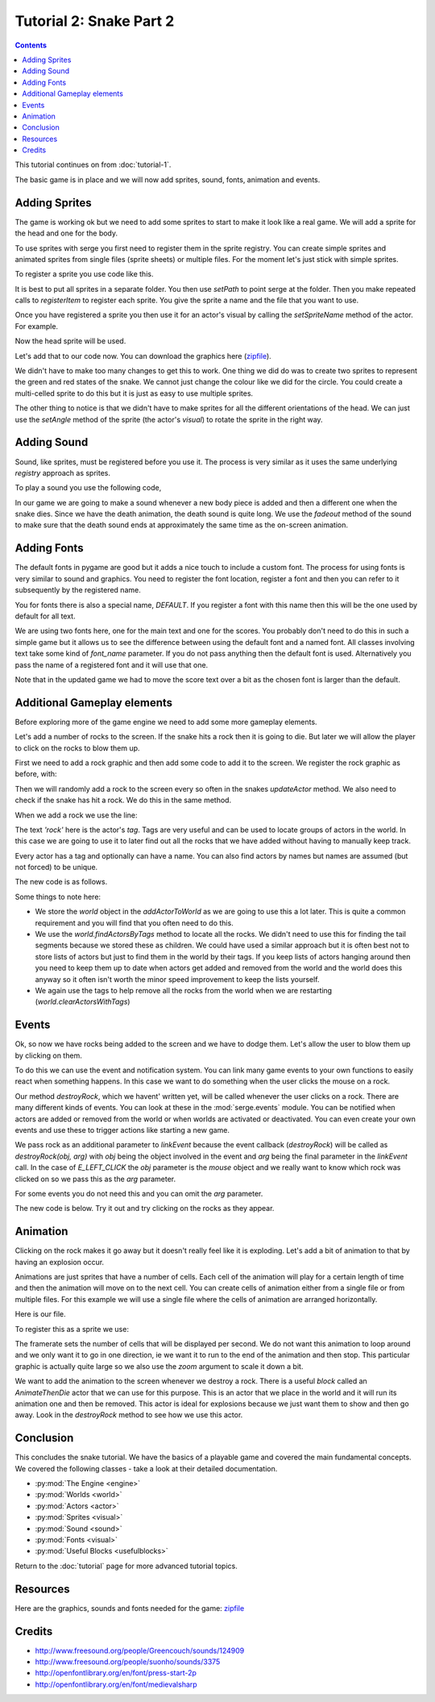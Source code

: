 Tutorial 2: Snake Part 2
========================

.. contents::


This tutorial continues on from :doc:`tutorial-1`.

The basic game is in place and we will now add sprites, sound, fonts, animation and events.


Adding Sprites
--------------

.. image:: _static/ss-1-sprites.png
    :width: 200
    :align: right
    :target: _static/ss-1-sprites.png
    
The game is working ok but we need to add some sprites to start to make it look like a 
real game. We will add a sprite for the head and one for the body.

To use sprites with serge you first need to register them in the sprite registry. You can
create simple sprites and animated sprites from single files (sprite sheets) or multiple
files. For the moment let's just stick with simple sprites.

To register a sprite you use code like this.


.. code-block:: python
    :linenos:

    import serge.visual
    serge.visual.Sprites.setPath('graphics')
    serge.visual.Sprites.registerItem('head', 'head.png')
    serge.visual.Sprites.registerItem('tail', 'tail.png')
    
It is best to put all sprites in a separate folder. You then use *setPath* to point serge
at the folder. Then you make repeated calls to *registerItem* to register each sprite. You
give the sprite a name and the file that you want to use.

Once you have registered a sprite you then use it for an actor's visual by calling the *setSpriteName*
method of the actor. For example.

.. code-block:: python
    :linenos:
    
    snake.setSpriteName('head')
    
Now the head sprite will be used.

Let's add that to our code now. You can download the graphics here (`zipfile`_).

.. code-block:: python
    :linenos:
    :emphasize-lines: 3, 19, 72, 97, 125-126, 142, 150-155
    
    import pygame

    import serge.visual
    import serge.engine
    import serge.actor
    import serge.blocks.visualblocks
    import serge.blocks.utils
    import serge.blocks.directions
    import serge.blocks.behaviours
    import serge.blocks.actors
        
    class Snake(serge.actor.CompositeActor):
        """Represents the snake"""
        
        def __init__(self):
            """Initialise the snake"""
            super(Snake, self).__init__('snake', 'snake-head')
            self.visual = serge.blocks.visualblocks.Circle(16, (0,255,0))
            self.setSpriteName('head')
            self.setLayerName('middle')
            self.current_direction = serge.blocks.directions.N
            self.is_dying = False

        def addedToWorld(self, world):
            """The snake was added to the world"""
            super(Snake, self).addedToWorld(world)
            #
            self.keyboard = serge.engine.CurrentEngine().getKeyboard()
            self.manager = serge.blocks.behaviours.BehaviourManager('manager', 'behaviour-manager')
            world.addActor(self.manager)
            #
            # Text to display when the game is over
            self.restart_text = serge.blocks.utils.addVisualActorToWorld(world, 'text', 'restart',
                serge.visual.Text('Game Over - Press ENTER to restart', (255, 255, 255), font_size=20),
                layer_name='front',
                center_position=(400, 300))
            self.restart_text.visible = False
            #
            # A background for the game
            self.bg = serge.blocks.utils.addVisualActorToWorld(world, 'bg', 'bg',
                serge.blocks.visualblocks.Rectangle((800, 600), (0,0,255)),
                layer_name='back',
                center_position=(400, 300))
            #
            # Text to show the score
            self.score = serge.blocks.utils.addActorToWorld(world, 
                serge.blocks.actors.NumericText('text', 'score', 'Score: %04d', 
                    (255, 255, 255), font_size=20, value=0, align='left'),
                layer_name='front',
                center_position=(80, 30))
            
        def updateActor(self, interval, world):
            """Update the snake"""
            super(Snake, self).updateActor(interval, world)
            #
            # Quit if requested
            if self.keyboard.isClicked(pygame.K_ESCAPE):
                serge.engine.CurrentEngine().stop()
            #
            # Move the head
            if self.keyboard.isClicked(pygame.K_LEFT):
                rotation = +90
            elif self.keyboard.isClicked(pygame.K_RIGHT):
                rotation = -90
            else:
                rotation = 0
            #
            # Change direction
            if rotation:
                current_angle = serge.blocks.directions.getAngleFromCardinal(self.current_direction)
                self.current_direction = serge.blocks.directions.getCardinalFromAngle(current_angle+rotation)
                self.visual.setAngle(current_angle+rotation)
            #
            # Move
            if not self.is_dying:
                offset = 5*serge.blocks.directions.getVectorFromCardinal(self.current_direction)
                self.move(*offset)
                #
                # Add a new segment if needed
                if not self.getChildren() or self.getDistanceFrom(self.getChildren()[-1]) > 16:
                    self.addSegment()
                #
                # Check if we hit the body
                if self.hitBody() or self.offScreen():
                    self.initiateDeathAnimation()
                #
                # Increase score
                self.score.value += interval/1000.0
            elif self.animation.isComplete():
                if self.keyboard.isClicked(pygame.K_KP_ENTER) or self.keyboard.isClicked(pygame.K_RETURN):
                    self.restartGame()
                
        def addSegment(self):
            """Add a new body segment"""
            segment = serge.actor.Actor('segment')
            segment.visual = serge.blocks.visualblocks.Circle(16, (0,200,0))
            segment.setSpriteName('tail')
            segment.setLayerName('middle')
            segment.moveTo(self.x, self.y)
            self.addChild(segment)

        def hitBody(self):
            """Return True if the head has hit the body
            
            Look to see if we overlap with any body segment except the last
            (we are allowed to overlap the last since we just put it down)
            
            """
            for segment in self.getChildren()[:-1]:
                if self.getDistanceFrom(segment) < 16:
                    return True
            return False
            
        def offScreen(self):
            """Return True if we are off the screen"""
            return self.x < 0 or self.x > 800 or self.y < 0 or self.y > 600
            
        def initiateDeathAnimation(self):
            """Begin showing the death of the snake"""
            self.log.info('Snake died!')
            self.animation = self.manager.assignBehaviour(self, 
                serge.blocks.behaviours.TimedCallback(1000/len(self.getChildren()), self.removeTail), 'death-animation')
            self.is_dying = True
            for segment in self.getChildren():
                segment.setSpriteName('red-tail')
            self.setSpriteName('red-head')
                
        def removeTail(self, world, actor, interval):
            """Remove part of the tail"""
            self.log.debug('Removing part of the tail')
            if self.getChildren():
                self.removeChild(self.getChildren()[0])
            else:
                self.animation.markComplete()
                self.restart_text.visible = True
        
        def restartGame(self):
            """Restart the game"""
            self.is_dying = False
            self.restart_text.visible = False
            self.setSpriteName('head')
            self.current_direction = serge.blocks.directions.N
            self.score.value = 0
            self.moveTo(400, 300)
            
    # Create the engine
    engine = serge.blocks.utils.getSimpleSetup(800, 600)
    world = engine.getWorld('lab')

    # Register sprites
    serge.visual.Sprites.setPath('graphics')
    serge.visual.Sprites.registerItem('head', 'head.png')
    serge.visual.Sprites.registerItem('tail', 'tail.png')
    serge.visual.Sprites.registerItem('red-head', 'red-head.png')
    serge.visual.Sprites.registerItem('red-tail', 'red-tail.png')

    # Create the snake
    snake = Snake()
    world.addActor(snake)
    snake.moveTo(400, 300)

    # Run the game
    engine.run(60)

We didn't have to make too many changes to get this to work. One thing we did do was to create
two sprites to represent the green and red states of the snake. We cannot just change the colour
like we did for the circle. You could create a multi-celled sprite to do this but it is just as
easy to use multiple sprites.

The other thing to notice is that we didn't have to make sprites for all the different orientations
of the head. We can just use the *setAngle* method of the sprite (the actor's *visual*) to rotate
the sprite in the right way.

Adding Sound
------------

Sound, like sprites, must be registered before you use it. The process is very similar as it uses
the same underlying *registry* approach as sprites.

To play a sound you use the following code,


.. code-block:: python
    :linenos:

    import serge.sound
    serge.sound.Sounds.setPath('sounds')
    serge.sound.Sounds.registerItem('new-body', 'bloop.wav')
    serge.sound.Sounds.play('new-body')
    #
    # Or...
    my_sound = serge.sound.Sounds.getItem('new-body')
    my_sound.play()
    

In our game we are going to make a sound whenever a new body piece is added and then a different one
when the snake dies. Since we have the death animation, the death sound is quite long. We use the
*fadeout* method of the sound to make sure that the death sound ends at approximately the same time as
the on-screen animation.


.. code-block:: python
    :linenos:
    :emphasize-lines: 4, 102, 129, 139, 161-164

    import pygame

    import serge.visual
    import serge.sound
    import serge.engine
    import serge.actor
    import serge.blocks.visualblocks
    import serge.blocks.utils
    import serge.blocks.directions
    import serge.blocks.behaviours
    import serge.blocks.actors
        
    class Snake(serge.actor.CompositeActor):
        """Represents the snake"""
        
        def __init__(self):
            """Initialise the snake"""
            super(Snake, self).__init__('snake', 'snake-head')
            self.visual = serge.blocks.visualblocks.Circle(16, (0,255,0))
            self.setSpriteName('head')
            self.setLayerName('middle')
            self.current_direction = serge.blocks.directions.N
            self.is_dying = False

        def addedToWorld(self, world):
            """The snake was added to the world"""
            super(Snake, self).addedToWorld(world)
            #
            self.keyboard = serge.engine.CurrentEngine().getKeyboard()
            self.manager = serge.blocks.behaviours.BehaviourManager('manager', 'behaviour-manager')
            world.addActor(self.manager)
            #
            # Text to display when the game is over
            self.restart_text = serge.blocks.utils.addVisualActorToWorld(world, 'text', 'restart',
                serge.visual.Text('Game Over - Press ENTER to restart', (255, 255, 255), font_size=20),
                layer_name='front',
                center_position=(400, 300))
            self.restart_text.visible = False
            #
            # A background for the game
            self.bg = serge.blocks.utils.addVisualActorToWorld(world, 'bg', 'bg',
                serge.blocks.visualblocks.Rectangle((800, 600), (0,0,255)),
                layer_name='back',
                center_position=(400, 300))
            #
            # Text to show the score
            self.score = serge.blocks.utils.addActorToWorld(world, 
                serge.blocks.actors.NumericText('text', 'score', 'Score: %04d', 
                    (255, 255, 255), font_size=20, value=0, align='left'),
                layer_name='front',
                center_position=(80, 30))
            
        def updateActor(self, interval, world):
            """Update the snake"""
            super(Snake, self).updateActor(interval, world)
            #
            # Quit if requested
            if self.keyboard.isClicked(pygame.K_ESCAPE):
                serge.engine.CurrentEngine().stop()
            #
            # Move the head
            if self.keyboard.isClicked(pygame.K_LEFT):
                rotation = +90
            elif self.keyboard.isClicked(pygame.K_RIGHT):
                rotation = -90
            else:
                rotation = 0
            #
            # Change direction
            if rotation:
                current_angle = serge.blocks.directions.getAngleFromCardinal(self.current_direction)
                self.current_direction = serge.blocks.directions.getCardinalFromAngle(current_angle+rotation)
                self.visual.setAngle(current_angle+rotation)
            #
            # Move
            if not self.is_dying:
                offset = 5*serge.blocks.directions.getVectorFromCardinal(self.current_direction)
                self.move(*offset)
                #
                # Add a new segment if needed
                if not self.getChildren() or self.getDistanceFrom(self.getChildren()[-1]) > 16:
                    self.addSegment()
                #
                # Check if we hit the body
                if self.hitBody() or self.offScreen():
                    self.initiateDeathAnimation()
                #
                # Increase score
                self.score.value += interval/1000.0
            elif self.animation.isComplete():
                if self.keyboard.isClicked(pygame.K_KP_ENTER) or self.keyboard.isClicked(pygame.K_RETURN):
                    self.restartGame()
                
        def addSegment(self):
            """Add a new body segment"""
            segment = serge.actor.Actor('segment')
            segment.visual = serge.blocks.visualblocks.Circle(16, (0,200,0))
            segment.setSpriteName('tail')
            segment.setLayerName('middle')
            segment.moveTo(self.x, self.y)
            self.addChild(segment)
            serge.sound.Sounds.play('new-body')

        def hitBody(self):
            """Return True if the head has hit the body
            
            Look to see if we overlap with any body segment except the last
            (we are allowed to overlap the last since we just put it down)
            
            """
            for segment in self.getChildren()[:-1]:
                if self.getDistanceFrom(segment) < 16:
                    return True
            return False
            
        def offScreen(self):
            """Return True if we are off the screen"""
            return self.x < 0 or self.x > 800 or self.y < 0 or self.y > 600
            
        def initiateDeathAnimation(self):
            """Begin showing the death of the snake"""
            self.log.info('Snake died!')
            self.animation = self.manager.assignBehaviour(self, 
                serge.blocks.behaviours.TimedCallback(1000/len(self.getChildren()), self.removeTail), 'death-animation')
            self.is_dying = True
            for segment in self.getChildren():
                segment.setSpriteName('red-tail')
            self.setSpriteName('red-head')
            serge.sound.Sounds.play('snake-death')
                
        def removeTail(self, world, actor, interval):
            """Remove part of the tail"""
            self.log.debug('Removing part of the tail')
            if self.getChildren():
                self.removeChild(self.getChildren()[0])
            else:
                self.animation.markComplete()
                self.restart_text.visible = True
                serge.sound.Sounds.getItem('snake-death').fadeout(500)    
                
        def restartGame(self):
            """Restart the game"""
            self.is_dying = False
            self.restart_text.visible = False
            self.setSpriteName('head')
            self.current_direction = serge.blocks.directions.N
            self.score.value = 0
            self.moveTo(400, 300)
            
    # Create the engine
    engine = serge.blocks.utils.getSimpleSetup(800, 600)
    world = engine.getWorld('lab')

    # Register sprites
    serge.visual.Sprites.setPath('graphics')
    serge.visual.Sprites.registerItem('head', 'head.png')
    serge.visual.Sprites.registerItem('tail', 'tail.png')
    serge.visual.Sprites.registerItem('red-head', 'red-head.png')
    serge.visual.Sprites.registerItem('red-tail', 'red-tail.png')

    # Register sounds
    serge.sound.Sounds.setPath('sounds')
    serge.sound.Sounds.registerItem('new-body', 'bloop.wav')
    serge.sound.Sounds.registerItem('snake-death', 'death.wav')

    # Create the snake
    snake = Snake()
    world.addActor(snake)
    snake.moveTo(400, 300)

    # Run the game
    engine.run(60)


Adding Fonts
------------

.. image:: _static/ss-1-fonts.png
    :width: 200
    :align: right
    :target: _static/ss-1-fonts.png
    
The default fonts in pygame are good but it adds a nice touch to include a custom font. The process for using fonts is very similar to sound and graphics. You need to register the font location, register a font and then you can refer to it subsequently by the registered name. 

.. code-block:: python
    :linenos:

    import serge.visual
    serge.visual.Fonts.setPath('fonts')
    serge.visual.Fonts.registerItem('DEFAULT', 'MedievalSharp.ttf')
    serge.visual.Fonts.registerItem('scores', 'PressStart2P.ttf')
    
You for fonts there is also a special name, *DEFAULT*. If you register a font with this name then this will be the one used by default for all text. 

We are using two fonts here, one for the main text and one for the scores. You probably don't need to do this in such a simple game but it allows us to see the difference between using the default font and a named font. All classes involving text take some kind of *font_name* parameter. If you do not pass anything then the default font is used. Alternatively you pass the name of a registered font and it will use that one.

Note that in the updated game we had to move the score text over a bit as the chosen font is larger than the default.


.. code-block:: python
    :linenos:
    :emphasize-lines: 47-51, 166-169
    
    import pygame

    import serge.visual
    import serge.sound
    import serge.engine
    import serge.actor
    import serge.blocks.visualblocks
    import serge.blocks.utils
    import serge.blocks.directions
    import serge.blocks.behaviours
    import serge.blocks.actors
        
    class Snake(serge.actor.CompositeActor):
        """Represents the snake"""
        
        def __init__(self):
            """Initialise the snake"""
            super(Snake, self).__init__('snake', 'snake-head')
            self.visual = serge.blocks.visualblocks.Circle(16, (0,255,0))
            self.setSpriteName('head')
            self.setLayerName('middle')
            self.current_direction = serge.blocks.directions.N
            self.is_dying = False

        def addedToWorld(self, world):
            """The snake was added to the world"""
            super(Snake, self).addedToWorld(world)
            #
            self.keyboard = serge.engine.CurrentEngine().getKeyboard()
            self.manager = serge.blocks.behaviours.BehaviourManager('manager', 'behaviour-manager')
            world.addActor(self.manager)
            #
            # Text to display when the game is over
            self.restart_text = serge.blocks.utils.addVisualActorToWorld(world, 'text', 'restart',
                serge.visual.Text('Game Over - Press ENTER to restart', (255, 255, 255), font_size=20),
                layer_name='front',
                center_position=(400, 300))
            self.restart_text.visible = False
            #
            # A background for the game
            self.bg = serge.blocks.utils.addVisualActorToWorld(world, 'bg', 'bg',
                serge.blocks.visualblocks.Rectangle((800, 600), (0,0,255)),
                layer_name='back',
                center_position=(400, 300))
            #
            # Text to show the score
            self.score = serge.blocks.utils.addActorToWorld(world, 
                serge.blocks.actors.NumericText('text', 'score', 'Score: %04d', 
                    (255, 255, 255), font_size=20, font_name='scores', value=0, align='left'),
                layer_name='front',
                center_position=(120, 30))
            
        def updateActor(self, interval, world):
            """Update the snake"""
            super(Snake, self).updateActor(interval, world)
            #
            # Quit if requested
            if self.keyboard.isClicked(pygame.K_ESCAPE):
                serge.engine.CurrentEngine().stop()
            #
            # Move the head
            if self.keyboard.isClicked(pygame.K_LEFT):
                rotation = +90
            elif self.keyboard.isClicked(pygame.K_RIGHT):
                rotation = -90
            else:
                rotation = 0
            #
            # Change direction
            if rotation:
                current_angle = serge.blocks.directions.getAngleFromCardinal(self.current_direction)
                self.current_direction = serge.blocks.directions.getCardinalFromAngle(current_angle+rotation)
                self.visual.setAngle(current_angle+rotation)
            #
            # Move
            if not self.is_dying:
                offset = 5*serge.blocks.directions.getVectorFromCardinal(self.current_direction)
                self.move(*offset)
                #
                # Add a new segment if needed
                if not self.getChildren() or self.getDistanceFrom(self.getChildren()[-1]) > 16:
                    self.addSegment()
                #
                # Check if we hit the body
                if self.hitBody() or self.offScreen():
                    self.initiateDeathAnimation()
                #
                # Increase score
                self.score.value += interval/1000.0
            elif self.animation.isComplete():
                if self.keyboard.isClicked(pygame.K_KP_ENTER) or self.keyboard.isClicked(pygame.K_RETURN):
                    self.restartGame()
                
        def addSegment(self):
            """Add a new body segment"""
            segment = serge.actor.Actor('segment')
            segment.visual = serge.blocks.visualblocks.Circle(16, (0,200,0))
            segment.setSpriteName('tail')
            segment.setLayerName('middle')
            segment.moveTo(self.x, self.y)
            self.addChild(segment)
            serge.sound.Sounds.play('new-body')

        def hitBody(self):
            """Return True if the head has hit the body
            
            Look to see if we overlap with any body segment except the last
            (we are allowed to overlap the last since we just put it down)
            
            """
            for segment in self.getChildren()[:-1]:
                if self.getDistanceFrom(segment) < 16:
                    return True
            return False
            
        def offScreen(self):
            """Return True if we are off the screen"""
            return self.x < 0 or self.x > 800 or self.y < 0 or self.y > 600
            
        def initiateDeathAnimation(self):
            """Begin showing the death of the snake"""
            self.log.info('Snake died!')
            self.animation = self.manager.assignBehaviour(self, 
                serge.blocks.behaviours.TimedCallback(1000/len(self.getChildren()), self.removeTail), 'death-animation')
            self.is_dying = True
            for segment in self.getChildren():
                segment.setSpriteName('red-tail')
            self.setSpriteName('red-head')
            serge.sound.Sounds.play('snake-death')
                
        def removeTail(self, world, actor, interval):
            """Remove part of the tail"""
            self.log.debug('Removing part of the tail')
            if self.getChildren():
                self.removeChild(self.getChildren()[0])
            else:
                self.animation.markComplete()
                self.restart_text.visible = True
                serge.sound.Sounds.getItem('snake-death').fadeout(500)    
                
        def restartGame(self):
            """Restart the game"""
            self.is_dying = False
            self.restart_text.visible = False
            self.setSpriteName('head')
            self.current_direction = serge.blocks.directions.N
            self.score.value = 0
            self.moveTo(400, 300)
            
    # Create the engine
    engine = serge.blocks.utils.getSimpleSetup(800, 600)
    world = engine.getWorld('lab')

    # Register sprites
    serge.visual.Sprites.setPath('graphics')
    serge.visual.Sprites.registerItem('head', 'head.png')
    serge.visual.Sprites.registerItem('tail', 'tail.png')
    serge.visual.Sprites.registerItem('red-head', 'red-head.png')
    serge.visual.Sprites.registerItem('red-tail', 'red-tail.png')

    # Register sounds
    serge.sound.Sounds.setPath('sounds')
    serge.sound.Sounds.registerItem('new-body', 'bloop.wav')
    serge.sound.Sounds.registerItem('snake-death', 'death.wav')

    # Register fonts
    serge.visual.Fonts.setPath('fonts')
    serge.visual.Fonts.registerItem('DEFAULT', 'MedievalSharp.ttf')
    serge.visual.Fonts.registerItem('scores', 'PressStart2P.ttf')

    # Create the snake
    snake = Snake()
    world.addActor(snake)
    snake.moveTo(400, 300)

    # Run the game
    engine.run(60)   


Additional Gameplay elements
----------------------------

.. image:: _static/ss-1-rocks.png
    :width: 200
    :align: right
    :target: _static/ss-1-rocks.png
    
Before exploring more of the game engine we need to add some more gameplay elements. 

Let's add a number of rocks to the screen. If the snake hits a rock then it is
going to die. But later we will allow the player to click on the rocks to blow them
up. 

First we need to add a rock graphic and then add some code to add it to the screen. We register
the rock graphic as before, with:

.. code-block:: python
    :linenos:

    serge.visual.Sprites.regsiterItem('rock', 'rock.png')
    
Then we will randomly add a rock to the screen every so often in the snakes *updateActor* method. We also
need to check if the snake has hit a rock. We do this in the same method.

When we add a rock we use the line:

.. code-block:: python
    :linenos:

    rock = serge.actor.Actor('rock')

The text *'rock'* here is the actor's *tag*. Tags are very useful and can be used to locate groups of actors in the world. In this case we are going to use it to later find out all the rocks that we have added without having to manually keep track.

Every actor has a tag and optionally can have a name. You can also find actors by names but names are assumed (but not forced) to be unique.

.. code-block:: python
    :linenos:

    rock = serge.actor.Actor('rock', 'rock-63')

The new code is as follows.

.. code-block:: python
    :linenos:
    :emphasize-lines: 1, 32, 81-84, 91, 109-117, 131-137, 172, 185
    
    import random
    import pygame

    import serge.visual
    import serge.sound
    import serge.engine
    import serge.actor
    import serge.blocks.visualblocks
    import serge.blocks.utils
    import serge.blocks.directions
    import serge.blocks.behaviours
    import serge.blocks.actors
        
    class Snake(serge.actor.CompositeActor):
        """Represents the snake"""
        
        def __init__(self):
            """Initialise the snake"""
            super(Snake, self).__init__('snake', 'snake-head')
            self.visual = serge.blocks.visualblocks.Circle(16, (0,255,0))
            self.setSpriteName('head')
            self.setLayerName('middle')
            self.current_direction = serge.blocks.directions.N
            self.is_dying = False

        def addedToWorld(self, world):
            """The snake was added to the world"""
            super(Snake, self).addedToWorld(world)
            #
            self.keyboard = serge.engine.CurrentEngine().getKeyboard()
            self.manager = serge.blocks.behaviours.BehaviourManager('manager', 'behaviour-manager')
            self.world = world
            world.addActor(self.manager)
            #
            # Text to display when the game is over
            self.restart_text = serge.blocks.utils.addVisualActorToWorld(world, 'text', 'restart',
                serge.visual.Text('Game Over - Press ENTER to restart', (255, 255, 255), font_size=20),
                layer_name='front',
                center_position=(400, 300))
            self.restart_text.visible = False
            #
            # A background for the game
            self.bg = serge.blocks.utils.addVisualActorToWorld(world, 'bg', 'bg',
                serge.blocks.visualblocks.Rectangle((800, 600), (0,0,255)),
                layer_name='back',
                center_position=(400, 300))
            #
            # Text to show the score
            self.score = serge.blocks.utils.addActorToWorld(world, 
                serge.blocks.actors.NumericText('text', 'score', 'Score: %04d', 
                    (255, 255, 255), font_size=20, font_name='scores', value=0, align='left'),
                layer_name='front',
                center_position=(120, 30))
            
        def updateActor(self, interval, world):
            """Update the snake"""
            super(Snake, self).updateActor(interval, world)
            #
            # Quit if requested
            if self.keyboard.isClicked(pygame.K_ESCAPE):
                serge.engine.CurrentEngine().stop()
            #
            # Move the head
            if self.keyboard.isClicked(pygame.K_LEFT):
                rotation = +90
            elif self.keyboard.isClicked(pygame.K_RIGHT):
                rotation = -90
            else:
                rotation = 0
            #
            # Change direction
            if rotation:
                current_angle = serge.blocks.directions.getAngleFromCardinal(self.current_direction)
                self.current_direction = serge.blocks.directions.getCardinalFromAngle(current_angle+rotation)
                self.visual.setAngle(current_angle+rotation)
            #
            # Move
            if not self.is_dying:
                offset = 5*serge.blocks.directions.getVectorFromCardinal(self.current_direction)
                self.move(*offset)
                #
                # Adding random rocks
                if random.random() < 0.01:
                    self.addRock()
                #
                # Add a new segment if needed
                if not self.getChildren() or self.getDistanceFrom(self.getChildren()[-1]) > 16:
                    self.addSegment()
                #
                # Check if we hit the body
                if self.hitBody() or self.offScreen() or self.hitRock():
                    self.initiateDeathAnimation()
                #
                # Increase score
                self.score.value += interval/1000.0
            elif self.animation.isComplete():
                if self.keyboard.isClicked(pygame.K_KP_ENTER) or self.keyboard.isClicked(pygame.K_RETURN):
                    self.restartGame()
                
        def addSegment(self):
            """Add a new body segment"""
            segment = serge.actor.Actor('segment')
            segment.setSpriteName('tail')
            segment.setLayerName('middle')
            segment.moveTo(self.x, self.y)
            self.addChild(segment)
            serge.sound.Sounds.play('new-body')

        def addRock(self):
            """Add a rock to the screen"""
            position = (random.randrange(0, 800), random.randrange(0, 600))
            rock = serge.actor.Actor('rock')
            rock.setSpriteName('rock')
            rock.setLayerName('middle')
            rock.moveTo(*position)
            rock.setAngle(random.randrange(0, 360))
            self.world.addActor(rock)

        def hitBody(self):
            """Return True if the head has hit the body
            
            Look to see if we overlap with any body segment except the last
            (we are allowed to overlap the last since we just put it down)
            
            """
            for segment in self.getChildren()[:-1]:
                if self.getDistanceFrom(segment) < 16:
                    return True
            return False
            
        def hitRock(self):
            """Return True if we hit a rock"""
            for rock in self.world.findActorsByTag('rock'):
                if self.getDistanceFrom(rock) < 16:
                    return True
            else:
                return False
                
        def offScreen(self):
            """Return True if we are off the screen"""
            return self.x < 0 or self.x > 800 or self.y < 0 or self.y > 600
            
        def initiateDeathAnimation(self):
            """Begin showing the death of the snake"""
            self.log.info('Snake died!')
            self.animation = self.manager.assignBehaviour(self, 
                serge.blocks.behaviours.TimedCallback(1000/len(self.getChildren()), self.removeTail), 'death-animation')
            self.is_dying = True
            for segment in self.getChildren():
                segment.setSpriteName('red-tail')
            self.setSpriteName('red-head')
            serge.sound.Sounds.play('snake-death')
                
        def removeTail(self, world, actor, interval):
            """Remove part of the tail"""
            self.log.debug('Removing part of the tail')
            if self.getChildren():
                self.removeChild(self.getChildren()[0])
            else:
                self.animation.markComplete()
                self.restart_text.visible = True
                serge.sound.Sounds.getItem('snake-death').fadeout(500)    
                
        def restartGame(self):
            """Restart the game"""
            self.is_dying = False
            self.restart_text.visible = False
            self.setSpriteName('head')
            self.current_direction = serge.blocks.directions.N
            self.score.value = 0
            self.moveTo(400, 300)
            self.world.clearActorsWithTags(['rock'])
            
            
    # Create the engine
    engine = serge.blocks.utils.getSimpleSetup(800, 600)
    world = engine.getWorld('lab')

    # Register sprites
    serge.visual.Sprites.setPath('graphics')
    serge.visual.Sprites.registerItem('head', 'head.png')
    serge.visual.Sprites.registerItem('tail', 'tail.png')
    serge.visual.Sprites.registerItem('red-head', 'red-head.png')
    serge.visual.Sprites.registerItem('red-tail', 'red-tail.png')
    serge.visual.Sprites.registerItem('rock', 'rock.png')

    # Register sounds
    serge.sound.Sounds.setPath('sounds')
    serge.sound.Sounds.registerItem('new-body', 'bloop.wav')
    serge.sound.Sounds.registerItem('snake-death', 'death.wav')

    # Register fonts
    serge.visual.Fonts.setPath('fonts')
    serge.visual.Fonts.registerItem('DEFAULT', 'MedievalSharp.ttf')
    serge.visual.Fonts.registerItem('scores', 'PressStart2P.ttf')

    # Create the snake
    snake = Snake()
    world.addActor(snake)
    snake.moveTo(400, 300)

    # Run the game
    engine.run(60)

Some things to note here:

* We store the *world* object in the *addActorToWorld* as we are going to use this a lot later. This is quite a common requirement and you will find that you often need to do this.
* We use the *world.findActorsByTags* method to locate all the rocks. We didn't need to use this for finding the tail segments because we stored these as children. We could have used a similar approach but it is often best not to store lists of actors but just to find them in the world by their tags. If you keep lists of actors hanging around then you need to keep them up to date when actors get added and removed from the world and the world does this anyway so it often isn't worth the minor speed improvement to keep the lists yourself.
* We again use the tags to help remove all the rocks from the world when we are restarting (*world.clearActorsWithTags*)

Events
------

Ok, so now we have rocks being added to the screen and we have to dodge them. Let's allow the user to blow them up by clicking on them.

To do this we can use the event and notification system. You can link many game events to your own functions to easily react when something happens. In this case we want to do something when the user clicks the mouse on a rock.

.. code-block:: python
    :linenos:

    rock.linkEvent(serge.events.E_LEFT_CLICK, self.destroyRock, rock)
    
Our method *destroyRock*, which we havent' written yet, will be called whenever the user clicks on a rock. There are many different kinds of events. You can look at these in the :mod:`serge.events` module. You can be notified when actors are added or removed from the world or when worlds are activated or deactivated. You can even create your own events and use these to trigger actions like starting a new game.

We pass rock as an additional parameter to *linkEvent* because the event callback (*destroyRock*) will be called as *destroyRock(obj, arg)* with *obj* being the object involved in the event and *arg* being the final parameter in the *linkEvent* call. In the case of *E_LEFT_CLICK* the *obj* parameter is the *mouse* object and we really want to know which rock was clicked on so we pass this as the *arg* parameter. 

For some events you do not need this and you can omit the *arg* parameter.

The new code is below. Try it out and try clicking on the rocks as they appear.


.. code-block:: python
    :linenos:
    :emphasize-lines: 117, 165-167

    import random
    import pygame

    import serge.visual
    import serge.sound
    import serge.engine
    import serge.actor
    import serge.blocks.visualblocks
    import serge.blocks.utils
    import serge.blocks.directions
    import serge.blocks.behaviours
    import serge.blocks.actors
        
    class Snake(serge.actor.CompositeActor):
        """Represents the snake"""
        
        def __init__(self):
            """Initialise the snake"""
            super(Snake, self).__init__('snake', 'snake-head')
            self.visual = serge.blocks.visualblocks.Circle(16, (0,255,0))
            self.setSpriteName('head')
            self.setLayerName('middle')
            self.current_direction = serge.blocks.directions.N
            self.is_dying = False

        def addedToWorld(self, world):
            """The snake was added to the world"""
            super(Snake, self).addedToWorld(world)
            #
            self.keyboard = serge.engine.CurrentEngine().getKeyboard()
            self.manager = serge.blocks.behaviours.BehaviourManager('manager', 'behaviour-manager')
            self.world = world
            world.addActor(self.manager)
            #
            # Text to display when the game is over
            self.restart_text = serge.blocks.utils.addVisualActorToWorld(world, 'text', 'restart',
                serge.visual.Text('Game Over - Press ENTER to restart', (255, 255, 255), font_size=20),
                layer_name='front',
                center_position=(400, 300))
            self.restart_text.visible = False
            #
            # A background for the game
            self.bg = serge.blocks.utils.addVisualActorToWorld(world, 'bg', 'bg',
                serge.blocks.visualblocks.Rectangle((800, 600), (0,0,255)),
                layer_name='back',
                center_position=(400, 300))
            #
            # Text to show the score
            self.score = serge.blocks.utils.addActorToWorld(world, 
                serge.blocks.actors.NumericText('text', 'score', 'Score: %04d', 
                    (255, 255, 255), font_size=20, font_name='scores', value=0, align='left'),
                layer_name='front',
                center_position=(120, 30))
            
        def updateActor(self, interval, world):
            """Update the snake"""
            super(Snake, self).updateActor(interval, world)
            #
            # Quit if requested
            if self.keyboard.isClicked(pygame.K_ESCAPE):
                serge.engine.CurrentEngine().stop()
            #
            # Move the head
            if self.keyboard.isClicked(pygame.K_LEFT):
                rotation = +90
            elif self.keyboard.isClicked(pygame.K_RIGHT):
                rotation = -90
            else:
                rotation = 0
            #
            # Change direction
            if rotation:
                current_angle = serge.blocks.directions.getAngleFromCardinal(self.current_direction)
                self.current_direction = serge.blocks.directions.getCardinalFromAngle(current_angle+rotation)
                self.visual.setAngle(current_angle+rotation)
            #
            # Move
            if not self.is_dying:
                offset = 5*serge.blocks.directions.getVectorFromCardinal(self.current_direction)
                self.move(*offset)
                #
                # Adding random rocks
                if random.random() < 0.01:
                    self.addRock()
                #
                # Add a new segment if needed
                if not self.getChildren() or self.getDistanceFrom(self.getChildren()[-1]) > 16:
                    self.addSegment()
                #
                # Check if we hit the body
                if self.hitBody() or self.offScreen() or self.hitRock():
                    self.initiateDeathAnimation()
                #
                # Increase score
                self.score.value += interval/1000.0
            elif self.animation.isComplete():
                if self.keyboard.isClicked(pygame.K_KP_ENTER) or self.keyboard.isClicked(pygame.K_RETURN):
                    self.restartGame()
                
        def addSegment(self):
            """Add a new body segment"""
            segment = serge.actor.Actor('segment')
            segment.setSpriteName('tail')
            segment.setLayerName('middle')
            segment.moveTo(self.x, self.y)
            self.addChild(segment)
            serge.sound.Sounds.play('new-body')

        def addRock(self):
            """Add a rock to the screen"""
            position = (random.randrange(0, 800), random.randrange(0, 600))
            rock = serge.actor.Actor('rock')
            rock.setSpriteName('rock')
            rock.setLayerName('middle')
            rock.moveTo(*position)
            rock.setAngle(random.randrange(0, 360))
            rock.linkEvent(serge.events.E_LEFT_CLICK, self.destroyRock, rock)
            self.world.addActor(rock)

        def hitBody(self):
            """Return True if the head has hit the body
            
            Look to see if we overlap with any body segment except the last
            (we are allowed to overlap the last since we just put it down)
            
            """
            for segment in self.getChildren()[:-1]:
                if self.getDistanceFrom(segment) < 16:
                    return True
            return False
            
        def hitRock(self):
            """Return True if we hit a rock"""
            for rock in self.world.findActorsByTag('rock'):
                if self.getDistanceFrom(rock) < 16:
                    return True
            else:
                return False
                
        def offScreen(self):
            """Return True if we are off the screen"""
            return self.x < 0 or self.x > 800 or self.y < 0 or self.y > 600
            
        def initiateDeathAnimation(self):
            """Begin showing the death of the snake"""
            self.log.info('Snake died!')
            self.animation = self.manager.assignBehaviour(self, 
                serge.blocks.behaviours.TimedCallback(1000/len(self.getChildren()), self.removeTail), 'death-animation')
            self.is_dying = True
            for segment in self.getChildren():
                segment.setSpriteName('red-tail')
            self.setSpriteName('red-head')
            serge.sound.Sounds.play('snake-death')
                
        def removeTail(self, world, actor, interval):
            """Remove part of the tail"""
            self.log.debug('Removing part of the tail')
            if self.getChildren():
                self.removeChild(self.getChildren()[0])
            else:
                self.animation.markComplete()
                self.restart_text.visible = True
                serge.sound.Sounds.getItem('snake-death').fadeout(500)    
        
        def destroyRock(self, obj, rock):
            """Destroy a rock"""
            self.world.removeActor(rock)
            
        def restartGame(self):
            """Restart the game"""
            self.is_dying = False
            self.restart_text.visible = False
            self.setSpriteName('head')
            self.current_direction = serge.blocks.directions.N
            self.score.value = 0
            self.moveTo(400, 300)
            self.world.clearActorsWithTags(['rock'])
            
            
    # Create the engine
    engine = serge.blocks.utils.getSimpleSetup(800, 600)
    world = engine.getWorld('lab')

    # Register sprites
    serge.visual.Sprites.setPath('graphics')
    serge.visual.Sprites.registerItem('head', 'head.png')
    serge.visual.Sprites.registerItem('tail', 'tail.png')
    serge.visual.Sprites.registerItem('red-head', 'red-head.png')
    serge.visual.Sprites.registerItem('red-tail', 'red-tail.png')
    serge.visual.Sprites.registerItem('rock', 'rock.png')

    # Register sounds
    serge.sound.Sounds.setPath('sounds')
    serge.sound.Sounds.registerItem('new-body', 'bloop.wav')
    serge.sound.Sounds.registerItem('snake-death', 'death.wav')

    # Register fonts
    serge.visual.Fonts.setPath('fonts')
    serge.visual.Fonts.registerItem('DEFAULT', 'MedievalSharp.ttf')
    serge.visual.Fonts.registerItem('scores', 'PressStart2P.ttf')

    # Create the snake
    snake = Snake()
    world.addActor(snake)
    snake.moveTo(400, 300)

    # Run the game
    engine.run(60)


Animation
---------

.. image:: _static/ss-1-explode.png
    :width: 200
    :align: right
    :target: _static/ss-1-explode.png

Clicking on the rock makes it go away but it doesn't really feel like it is exploding. Let's add a bit of animation to that by having an explosion occur.

Animations are just sprites that have a number of cells. Each cell of the animation will play for a certain length of time and then the animation will move on to the next cell. You can create cells of animation either from a single file or from multiple files. For this example we will use a single file where the cells of animation are arranged horizontally.

Here is our file.

.. image:: _static/explosion.png
    :width: 400
    
To register this as a sprite we use:

.. code-block:: python
    :linenos:
    
    serge.visual.Sprites.registerItem('explosion', 'explosion.png', zoom=0.25,
        w=8, framerate=10, running=True, loop=False, one_direction=True)
    
The framerate sets the number of cells that will be displayed per second. We do not want this animation to loop around and we only want it to go in one direction, ie we want it to run to the end of the animation and then stop. This particular graphic is actually quite large so we also use the *zoom* argument to scale it down a bit.

We want to add the animation to the screen whenever we destroy a rock. There is a useful *block* called an *AnimateThenDie* actor that we can use for this purpose. This is an actor that we place in the world and it will run its animation one and then be removed. This actor is ideal for explosions because we just want them to show and then go away. Look in the *destroyRock* method to see how we use this actor.

.. code-block:: python
    :linenos:
    :emphasize-lines: 168-170, 194-195

    import random
    import pygame

    import serge.visual
    import serge.sound
    import serge.engine
    import serge.actor
    import serge.blocks.visualblocks
    import serge.blocks.utils
    import serge.blocks.directions
    import serge.blocks.behaviours
    import serge.blocks.actors
        
    class Snake(serge.actor.CompositeActor):
        """Represents the snake"""
        
        def __init__(self):
            """Initialise the snake"""
            super(Snake, self).__init__('snake', 'snake-head')
            self.visual = serge.blocks.visualblocks.Circle(16, (0,255,0))
            self.setSpriteName('head')
            self.setLayerName('middle')
            self.current_direction = serge.blocks.directions.N
            self.is_dying = False

        def addedToWorld(self, world):
            """The snake was added to the world"""
            super(Snake, self).addedToWorld(world)
            #
            self.keyboard = serge.engine.CurrentEngine().getKeyboard()
            self.manager = serge.blocks.behaviours.BehaviourManager('manager', 'behaviour-manager')
            self.world = world
            world.addActor(self.manager)
            #
            # Text to display when the game is over
            self.restart_text = serge.blocks.utils.addVisualActorToWorld(world, 'text', 'restart',
                serge.visual.Text('Game Over - Press ENTER to restart', (255, 255, 255), font_size=20),
                layer_name='front',
                center_position=(400, 300))
            self.restart_text.visible = False
            #
            # A background for the game
            self.bg = serge.blocks.utils.addVisualActorToWorld(world, 'bg', 'bg',
                serge.blocks.visualblocks.Rectangle((800, 600), (0,0,255)),
                layer_name='back',
                center_position=(400, 300))
            #
            # Text to show the score
            self.score = serge.blocks.utils.addActorToWorld(world, 
                serge.blocks.actors.NumericText('text', 'score', 'Score: %04d', 
                    (255, 255, 255), font_size=20, font_name='scores', value=0, align='left'),
                layer_name='front',
                center_position=(120, 30))
            
        def updateActor(self, interval, world):
            """Update the snake"""
            super(Snake, self).updateActor(interval, world)
            #
            # Quit if requested
            if self.keyboard.isClicked(pygame.K_ESCAPE):
                serge.engine.CurrentEngine().stop()
            #
            # Move the head
            if self.keyboard.isClicked(pygame.K_LEFT):
                rotation = +90
            elif self.keyboard.isClicked(pygame.K_RIGHT):
                rotation = -90
            else:
                rotation = 0
            #
            # Change direction
            if rotation:
                current_angle = serge.blocks.directions.getAngleFromCardinal(self.current_direction)
                self.current_direction = serge.blocks.directions.getCardinalFromAngle(current_angle+rotation)
                self.visual.setAngle(current_angle+rotation)
            #
            # Move
            if not self.is_dying:
                offset = 5*serge.blocks.directions.getVectorFromCardinal(self.current_direction)
                self.move(*offset)
                #
                # Adding random rocks
                if random.random() < 0.01:
                    self.addRock()
                #
                # Add a new segment if needed
                if not self.getChildren() or self.getDistanceFrom(self.getChildren()[-1]) > 16:
                    self.addSegment()
                #
                # Check if we hit the body
                if self.hitBody() or self.offScreen() or self.hitRock():
                    self.initiateDeathAnimation()
                #
                # Increase score
                self.score.value += interval/1000.0
            elif self.animation.isComplete():
                if self.keyboard.isClicked(pygame.K_KP_ENTER) or self.keyboard.isClicked(pygame.K_RETURN):
                    self.restartGame()
                
        def addSegment(self):
            """Add a new body segment"""
            segment = serge.actor.Actor('segment')
            segment.setSpriteName('tail')
            segment.setLayerName('middle')
            segment.moveTo(self.x, self.y)
            self.addChild(segment)
            serge.sound.Sounds.play('new-body')

        def addRock(self):
            """Add a rock to the screen"""
            position = (random.randrange(0, 800), random.randrange(0, 600))
            rock = serge.actor.Actor('rock')
            rock.setSpriteName('rock')
            rock.setLayerName('middle')
            rock.moveTo(*position)
            rock.setAngle(random.randrange(0, 360))
            rock.linkEvent(serge.events.E_LEFT_CLICK, self.destroyRock, rock)
            self.world.addActor(rock)

        def hitBody(self):
            """Return True if the head has hit the body
            
            Look to see if we overlap with any body segment except the last
            (we are allowed to overlap the last since we just put it down)
            
            """
            for segment in self.getChildren()[:-1]:
                if self.getDistanceFrom(segment) < 16:
                    return True
            return False
            
        def hitRock(self):
            """Return True if we hit a rock"""
            for rock in self.world.findActorsByTag('rock'):
                if self.getDistanceFrom(rock) < 16:
                    return True
            else:
                return False
                
        def offScreen(self):
            """Return True if we are off the screen"""
            return self.x < 0 or self.x > 800 or self.y < 0 or self.y > 600
            
        def initiateDeathAnimation(self):
            """Begin showing the death of the snake"""
            self.log.info('Snake died!')
            self.animation = self.manager.assignBehaviour(self, 
                serge.blocks.behaviours.TimedCallback(1000/len(self.getChildren()), self.removeTail), 'death-animation')
            self.is_dying = True
            for segment in self.getChildren():
                segment.setSpriteName('red-tail')
            self.setSpriteName('red-head')
            serge.sound.Sounds.play('snake-death')
                
        def removeTail(self, world, actor, interval):
            """Remove part of the tail"""
            self.log.debug('Removing part of the tail')
            if self.getChildren():
                self.removeChild(self.getChildren()[0])
            else:
                self.animation.markComplete()
                self.restart_text.visible = True
                serge.sound.Sounds.getItem('snake-death').fadeout(500)    
        
        def destroyRock(self, obj, rock):
            """Destroy a rock"""
            self.world.removeActor(rock)
            explosion = serge.blocks.actors.AnimateThenDieActor('explosion', 'explosion', 'explosion', 'front')
            explosion.moveTo(rock.x, rock.y)
            self.world.addActor(explosion)
            
        def restartGame(self):
            """Restart the game"""
            self.is_dying = False
            self.restart_text.visible = False
            self.setSpriteName('head')
            self.current_direction = serge.blocks.directions.N
            self.score.value = 0
            self.moveTo(400, 300)
            self.world.clearActorsWithTags(['rock'])
            
            
    # Create the engine
    engine = serge.blocks.utils.getSimpleSetup(800, 600)
    world = engine.getWorld('lab')

    # Register sprites
    serge.visual.Sprites.setPath('graphics')
    serge.visual.Sprites.registerItem('head', 'head.png')
    serge.visual.Sprites.registerItem('tail', 'tail.png')
    serge.visual.Sprites.registerItem('red-head', 'red-head.png')
    serge.visual.Sprites.registerItem('red-tail', 'red-tail.png')
    serge.visual.Sprites.registerItem('rock', 'rock.png')
    serge.visual.Sprites.registerItem('explosion', 'explosion.png', zoom=0.25,
            w=8, framerate=10, running=True, loop=False, one_direction=True)
            
    # Register sounds
    serge.sound.Sounds.setPath('sounds')
    serge.sound.Sounds.registerItem('new-body', 'bloop.wav')
    serge.sound.Sounds.registerItem('snake-death', 'death.wav')

    # Register fonts
    serge.visual.Fonts.setPath('fonts')
    serge.visual.Fonts.registerItem('DEFAULT', 'MedievalSharp.ttf')
    serge.visual.Fonts.registerItem('scores', 'PressStart2P.ttf')

    # Create the snake
    snake = Snake()
    world.addActor(snake)
    snake.moveTo(400, 300)

    # Run the game
    engine.run(60)


Conclusion
----------

This concludes the snake tutorial. We have the basics of a playable game and covered the main fundamental concepts. We covered the following classes - take a look at their detailed documentation.

* :py:mod:`The Engine <engine>`
* :py:mod:`Worlds <world>`
* :py:mod:`Actors <actor>`
* :py:mod:`Sprites <visual>`
* :py:mod:`Sound <sound>`
* :py:mod:`Fonts <visual>`
* :py:mod:`Useful Blocks <usefulblocks>`

Return to the :doc:`tutorial` page for more advanced tutorial topics.

Resources
---------

Here are the graphics, sounds and fonts needed for the game: `zipfile`_


Credits
-------

* http://www.freesound.org/people/Greencouch/sounds/124909
* http://www.freesound.org/people/suonho/sounds/3375
* http://openfontlibrary.org/en/font/press-start-2p
* http://openfontlibrary.org/en/font/medievalsharp


.. _zipfile: _static/snake-tutorial.zip

